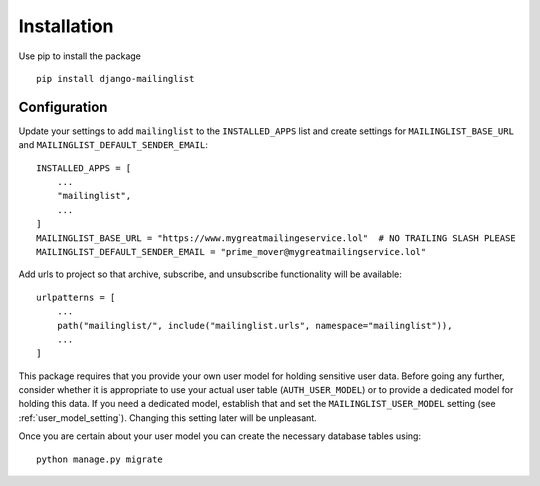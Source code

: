============
Installation
============

Use pip to install the package ::

    pip install django-mailinglist

Configuration
-------------

Update your settings to add ``mailinglist`` to the ``INSTALLED_APPS`` list and create settings for ``MAILINGLIST_BASE_URL`` and ``MAILINGLIST_DEFAULT_SENDER_EMAIL``::

    INSTALLED_APPS = [
        ...
        "mailinglist",
        ...
    ]
    MAILINGLIST_BASE_URL = "https://www.mygreatmailingeservice.lol"  # NO TRAILING SLASH PLEASE
    MAILINGLIST_DEFAULT_SENDER_EMAIL = "prime_mover@mygreatmailingservice.lol"

Add urls to project so that archive, subscribe, and unsubscribe functionality will be available::

    urlpatterns = [
        ...
        path("mailinglist/", include("mailinglist.urls", namespace="mailinglist")),
        ...
    ]

This package requires that you provide your own user model for holding sensitive user data. Before going any further, consider whether it is appropriate to use your actual user table (``AUTH_USER_MODEL``) or to provide a dedicated model for holding this data. If you need a dedicated model, establish that and set the ``MAILINGLIST_USER_MODEL`` setting (see :ref:`user_model_setting`). Changing this setting later will be unpleasant.

Once you are certain about your user model you can create the necessary database tables using::

    python manage.py migrate

